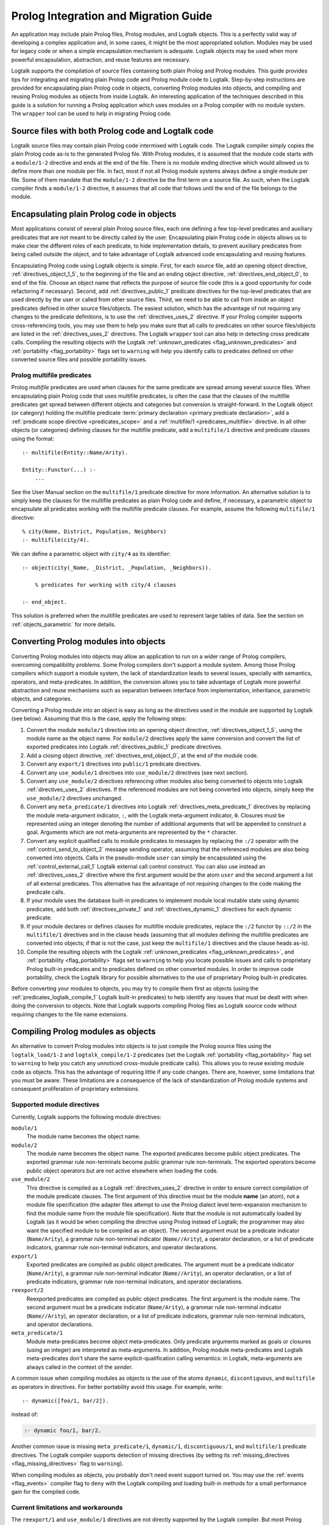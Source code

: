 ..
   This file is part of Logtalk <https://logtalk.org/>  
   Copyright 1998-2018 Paulo Moura <pmoura@logtalk.org>

   Licensed under the Apache License, Version 2.0 (the "License");
   you may not use this file except in compliance with the License.
   You may obtain a copy of the License at

       http://www.apache.org/licenses/LICENSE-2.0

   Unless required by applicable law or agreed to in writing, software
   distributed under the License is distributed on an "AS IS" BASIS,
   WITHOUT WARRANTIES OR CONDITIONS OF ANY KIND, either express or implied.
   See the License for the specific language governing permissions and
   limitations under the License.


.. _migration_migration:

======================================
Prolog Integration and Migration Guide
======================================

An application may include plain Prolog files, Prolog modules, and
Logtalk objects. This is a perfectly valid way of developing a complex
application and, in some cases, it might be the most appropriated
solution. Modules may be used for legacy code or when a simple
encapsulation mechanism is adequate. Logtalk objects may be used when
more powerful encapsulation, abstraction, and reuse features are
necessary.

Logtalk supports the compilation of source files containing
both plain Prolog and Prolog modules. This guide provides tips for
integrating and migrating plain Prolog code and Prolog module
code to Logtalk. Step-by-step instructions are provided for
encapsulating plain Prolog code in objects, converting Prolog modules
into objects, and compiling and reusing Prolog modules as objects from
inside Logtalk. An interesting application of the techniques described
in this guide is a solution for running a Prolog application which uses
modules on a Prolog compiler with no module system. The ``wrapper`` tool
can be used to help in migrating Prolog code.

.. _migration_hybrid:

Source files with both Prolog code and Logtalk code
---------------------------------------------------

Logtalk source files may contain plain Prolog code intermixed with
Logtalk code. The Logtalk compiler simply copies the plain Prolog code
as-is to the generated Prolog file. With Prolog modules, it is assumed
that the module code starts with a ``module/1-2`` directive and ends at
the end of the file. There is no module ending directive which would
allowed us to define more than one module per file. In fact, most if not
all Prolog module systems always define a single module per file. Some
of them mandate that the ``module/1-2`` directive be the first term on a
source file. As such, when the Logtalk compiler finds a ``module/1-2``
directive, it assumes that all code that follows until the end of the
file belongs to the module.

.. _migration_encapsulating:

Encapsulating plain Prolog code in objects
------------------------------------------

Most applications consist of several plain Prolog source files, each one
defining a few top-level predicates and auxiliary predicates that are
not meant to be directly called by the user. Encapsulating plain Prolog
code in objects allows us to make clear the different roles of each
predicate, to hide implementation details, to prevent auxiliary
predicates from being called outside the object, and to take advantage
of Logtalk advanced code encapsulating and reusing features.

Encapsulating Prolog code using Logtalk objects is simple. First, for
each source file, add an opening object directive,
:ref:`directives_object_1_5`, to the
beginning of the file and an ending object directive,
:ref:`directives_end_object_0`, to end of
the file. Choose an object name that reflects the purpose of source file
code (this is a good opportunity for code refactoring if necessary).
Second, add :ref:`directives_public_1` predicate directives for the
top-level predicates that are used directly by the user or called from
other source files. Third, we need to be able to call from inside an object
predicates defined in other source files/objects. The easiest solution,
which has the advantage of not requiring any changes to the predicate
definitions, is to use the :ref:`directives_uses_2` directive. If your
Prolog compiler supports cross-referencing tools, you may use them to
help you make sure that all calls to predicates on other source
files/objects are listed in the :ref:`directives_uses_2` directives.
The Logtalk ``wrapper`` tool can also help in detecting cross predicate
calls. Compiling the resulting objects with the Logtalk
:ref:`unknown_predicates <flag_unknown_predicates>` and
:ref:`portability <flag_portability>` flags set to ``warning`` will
help you identify calls to predicates defined on other converted source
files and possible portability issues.

.. _migration_multifile:

Prolog multifile predicates
~~~~~~~~~~~~~~~~~~~~~~~~~~~

Prolog *multifile* predicates are used when clauses for the same
predicate are spread among several source files. When encapsulating
plain Prolog code that uses multifile predicates, is often the case that
the clauses of the multifile predicates get spread between different
objects and categories but conversion is straight-forward. In the
Logtalk object (or category) holding the multifile predicate
:term:`primary declaration <primary predicate declaration>`, add a
:ref:`predicate scope directive <predicates_scope>` and a
:ref:`multifile/1 <predicates_multifile>` directive. In
all other objects (or categories) defining clauses for the multifile
predicate, add a ``multifile/1`` directive and predicate clauses using
the format:

::

   :- multifile(Entity::Name/Arity).

   Entity::Functor(...) :-
       ...

See the User Manual section on the ``multifile/1`` predicate directive
for more information. An alternative solution is to simply keep the
clauses for the multifile predicates as plain Prolog code and define, if
necessary, a parametric object to encapsulate all predicates working
with the multifile predicate clauses. For example, assume the following
``multifile/1`` directive:

::

   % city(Name, District, Population, Neighbors)
   :- multifile(city/4).

We can define a parametric object with ``city/4`` as its identifier:

::

   :- object(city(_Name, _District, _Population, _Neighbors)).

       % predicates for working with city/4 clauses

   :- end_object.

This solution is preferred when the multifile predicates are used to
represent large tables of data. See the section on :ref:`objects_parametric`
for more details.

.. _migration_converting:

Converting Prolog modules into objects
--------------------------------------

Converting Prolog modules into objects may allow an application to run
on a wider range of Prolog compilers, overcoming compatibility problems.
Some Prolog compilers don't support a module system. Among those Prolog
compilers which support a module system, the lack of standardization
leads to several issues, specially with semantics, operators, and
meta-predicates. In addition, the conversion allows you to take
advantage of Logtalk more powerful abstraction and reuse mechanisms such
as separation between interface from implementation, inheritance,
parametric objects, and categories.

Converting a Prolog module into an object is easy as long as the
directives used in the module are supported by Logtalk (see below).
Assuming that this is the case, apply the following steps:

#. Convert the module ``module/1`` directive into an opening object
   directive, :ref:`directives_object_1_5`,
   using the module name as the object name. For ``module/2`` directives
   apply the same conversion and convert the list of exported predicates
   into Logtalk :ref:`directives_public_1`
   predicate directives.
#. Add a closing object directive,
   :ref:`directives_end_object_0`, at the
   end of the module code.
#. Convert any ``export/1`` directives into ``public/1`` predicate
   directives.
#. Convert any ``use_module/1`` directives into ``use_module/2``
   directives (see next section).
#. Convert any ``use_module/2`` directives referencing other modules
   also being converted to objects into Logtalk
   :ref:`directives_uses_2` directives. If the
   referenced modules are not being converted into objects, simply keep
   the ``use_module/2`` directives unchanged.
#. Convert any ``meta_predicate/1`` directives into Logtalk
   :ref:`directives_meta_predicate_1`
   directives by replacing the module meta-argument indicator, ``:``,
   with the Logtalk meta-argument indicator, ``0``. Closures must be
   represented using an integer denoting the number of additional
   arguments that will be appended to construct a goal. Arguments which
   are not meta-arguments are represented by the ``*`` character.
#. Convert any explicit qualified calls to module predicates to messages
   by replacing the ``:/2`` operator with the
   :ref:`control_send_to_object_2` message
   sending operator, assuming that the referenced modules are also being
   converted into objects. Calls in the pseudo-module ``user`` can
   simply be encapsulated using the
   :ref:`control_external_call_1` Logtalk
   external call control construct. You can also use instead an
   :ref:`directives_uses_2` directive where the
   first argument would be the atom ``user`` and the second argument a
   list of all external predicates. This alternative has the advantage
   of not requiring changes to the code making the predicate calls.
#. If your module uses the database built-in predicates to implement
   module local mutable state using dynamic predicates, add both
   :ref:`directives_private_1` and
   :ref:`directives_dynamic_1` directives
   for each dynamic predicate.
#. If your module declares or defines clauses for multifile module
   predicates, replace the ``:/2`` functor by ``::/2`` in the
   ``multifile/1`` directives and in the clause heads (assuming that all
   modules defining the multifile predicates are converted into objects;
   if that is not the case, just keep the ``multifile/1`` directives and
   the clause heads as-is).
#. Compile the resulting objects with the Logtalk
   :ref:`unknown_predicates <flag_unknown_predicates>`, and
   :ref:`portability <flag_portability>` flags set to ``warning``
   to help you locate possible issues and calls to proprietary Prolog
   built-in predicates and to predicates defined on other converted
   modules. In order to improve code portability, check the Logtalk
   library for possible alternatives to the use of proprietary Prolog
   built-in predicates.

Before converting your modules to objects, you may try to compile them
first as objects (using the :ref:`predicates_logtalk_compile_1`
Logtalk built-in predicates) to help identify any issues that must be
dealt with when doing the conversion to objects. Note that Logtalk
supports compiling Prolog files as Logtalk source code without requiring
changes to the file name extensions.

.. _migration_compiling:

Compiling Prolog modules as objects
-----------------------------------

An alternative to convert Prolog modules into objects is to just compile
the Prolog source files using the ``logtalk_load/1-2`` and
``logtalk_compile/1-2`` predicates (set the Logtalk
:ref:`portability <flag_portability>` flag set to ``warning`` to
help you catch any unnoticed cross-module predicate calls). This allows
you to reuse existing module code as objects. This has the advantage of
requiring little if any code changes. There are, however, some
limitations that you must be aware. These limitations are a consequence
of the lack of standardization of Prolog module systems and consequent
proliferation of proprietary extensions.

.. _migration_compatibility:

Supported module directives
~~~~~~~~~~~~~~~~~~~~~~~~~~~

Currently, Logtalk supports the following module directives:

``module/1``
   The module name becomes the object name.
``module/2``
   The module name becomes the object name. The exported predicates
   become public object predicates. The exported grammar rule
   non-terminals become public grammar rule non-terminals. The exported
   operators become public object operators but are not active elsewhere
   when loading the code.
``use_module/2``
   This directive is compiled as a Logtalk
   :ref:`directives_uses_2` directive in order
   to ensure correct compilation of the module predicate clauses. The
   first argument of this directive must be the module **name** (an
   atom), not a module file specification (the adapter files attempt to
   use the Prolog dialect level term-expansion mechanism to find the
   module name from the module file specification). Note that the module
   is not automatically loaded by Logtalk (as it would be when compiling
   the directive using Prolog instead of Logtalk; the programmer may
   also want the specified module to be compiled as an object). The
   second argument must be a predicate indicator (``Name/Arity``), a
   grammar rule non-terminal indicator (``Name//Arity``), a operator
   declaration, or a list of predicate indicators, grammar rule
   non-terminal indicators, and operator declarations.
``export/1``
   Exported predicates are compiled as public object predicates. The
   argument must be a predicate indicator (``Name/Arity``), a grammar
   rule non-terminal indicator (``Name//Arity``), an operator
   declaration, or a list of predicate indicators, grammar rule
   non-terminal indicators, and operator declarations.
``reexport/2``
   Reexported predicates are compiled as public object predicates. The
   first argument is the module name. The second argument must be a
   predicate indicator (``Name/Arity``), a grammar rule non-terminal
   indicator (``Name//Arity``), an operator declaration, or a list of
   predicate indicators, grammar rule non-terminal indicators, and
   operator declarations.
``meta_predicate/1``
   Module meta-predicates become object meta-predicates. Only predicate
   arguments marked as goals or closures (using an integer) are
   interpreted as meta-arguments. In addition, Prolog module
   meta-predicates and Logtalk meta-predicates don't share the same
   explicit-qualification calling semantics: in Logtalk, meta-arguments
   are always called in the context of the *sender*.

A common issue when compiling modules as objects is the use of the atoms
``dynamic``, ``discontiguous``, and ``multifile`` as operators in
directives. For better portability avoid this usage. For example, write:

::

   :- dynamic([foo/1, bar/2]).

instead of:

.. code-block:: text

   :- dynamic foo/1, bar/2.

Another common issue is missing ``meta_predicate/1``, ``dynamic/1``,
``discontiguous/1``, and ``multifile/1`` predicate directives. The Logtalk
compiler supports detection of missing directives (by setting its
:ref:`missing_directives <flag_missing_directives>` flag to ``warning``).

When compiling modules as objects, you probably don't need event support
turned on. You may use the :ref:`events <flag_events>` compiler flag to
``deny`` with the Logtalk compiling and loading built-in methods for a
small performance gain for the compiled code.

.. _migration_limitations:

Current limitations and workarounds
~~~~~~~~~~~~~~~~~~~~~~~~~~~~~~~~~~~

The ``reexport/1`` and ``use_module/1`` directives are not directly
supported by the Logtalk compiler. But most Prolog adapter files provide
support for compiling these directives using Logtalk's first stage of
its term-expansion mechanism. Nevertheless, these directives can be
converted, respectively, into ``reexport/2`` and ``use_module/2``
directives by finding which predicates exported by the specified modules
are reexported or imported into the module containing the directive.
Finding the names of the imported predicates that are actually used is
easy. First, comment out the ``use_module/1`` directives and compile the
file (making sure that the
:ref:`unknown_predicates <flag_unknown_predicates>` compiler flag is set
to ``warning``). Logtalk will print a warning with a list of predicates
that are called but never defined. Second, use these list to replace the
``reexport/1`` and ``use_module/1`` directives by, respectively,
``reexport/2`` and ``use_module/2`` directives. You should then be able
to compile the modified Prolog module as an object.

Although Logtalk supports term and goal expansion mechanisms, the
semantics are different from similar mechanisms found in some Prolog
compilers. In particular, Logtalk does not support defining term and
goal expansions clauses in a source file for expanding the source file
itself. Logtalk forces a clean separation between expansions clauses and
the source files that will be subject to source-to-source expansions by
using :term:`hook objects <hook object>`.

.. _migration_proprietary:

Dealing with proprietary Prolog directives and predicates
---------------------------------------------------------

Most Prolog compilers define proprietary, non-standard, directives and
predicates that may be used in both plain code and module code.
Non-standard Prolog built-in predicates are usually not problematic, as
Logtalk is usually able to identify and compile them correctly (but see
the notes on built-in meta-predicates for possible caveats). However,
Logtalk will generate compilation errors on source files containing
proprietary directives unless you first specify how the directives
should be handled. Several actions are possible on a per-directive
basis: ignoring the directive (i.e. do not copy the directive, although
a goal can be proved as a consequence), rewriting and copy the directive
to the generated Prolog files, or rewriting and recompiling the
resulting directive. To specify these actions, the adapter files contain
clauses for the ``'$lgt_prolog_term_expansion'/2`` predicate. For
example, assume that a given Prolog compiler defines a ``comment/2``
directive for predicates using the format:

::

   :- comment(foo/2, "Brief description of the predicate").

We can rewrite this predicate into a Logtalk ``info/2`` directive by
defining a suitable clause for the ``'$lgt_prolog_term_expansion'/2``
predicate:

::

   '$lgt_prolog_term_expansion'(
           comment(F/A, String),
           info(F/A, [comment is Atom])
   ) :-
       atom_codes(Atom, String).

This Logtalk feature can be used to allow compilation of legacy Prolog
code without the need of changing the sources. When used, is advisable
to set the :ref:`portability <flag_portability>` compiler flag to
``warning`` in order to more easily identify source files that are
likely non-portable across Prolog compilers.

A second example, where a proprietary Prolog directive is discarded
after triggering a side effect:

::

   '$lgt_prolog_term_expansion'(
           load_foreign_files(Files,Libs,InitRoutine),
           []
   ) :-
       load_foreign_files(Files,Libs,InitRoutine).

In this case, although the directive is not copied to the generated
Prolog file, the foreign library files are loaded as a side effect of
the Logtalk compiler calling the ``'$lgt_prolog_term_expansion'/2`` hook
predicate.

.. _migration_calling:

Calling Prolog module predicates
--------------------------------

Prolog module predicates can be called from within objects or categories
by simply using explicit module qualification, i.e. by writing
``Module:Goal`` or ``Goal@Module`` (depending on the module system).
Logtalk also supports the use of ``use_module/2`` directives in object
and categories (with the restriction that the first argument of the
directive must be the actual module name and not the module file name or
the module file path). In this case, these directives are parsed in a
similar way to Logtalk :ref:`directives_uses_2`
directives, with calls to the specified module predicates being
automatically translated to ``Module:Goal`` calls. For example, assume a
``clpfd`` Prolog module implementing a finite domain constraint solver.
You could write:

::

   :- object(puzzle).

       :- public(puzzle/1).

       :- use_module(clpfd, [
           all_different/1, ins/2, label/1,
           (#=)/2, (#\=)/2,
           op(700, xfx, #=), op(700, xfx, #\=)
       ]).

       puzzle([S,E,N,D] + [M,O,R,E] = [M,O,N,E,Y]) :-
           Vars = [S,E,N,D,M,O,R,Y],
           Vars ins 0..9,
           all_different(Vars),
                     S*1000 + E*100 + N*10 + D +
                     M*1000 + O*100 + R*10 + E #=
           M*10000 + O*1000 + N*100 + E*10 + Y,
           M #\= 0, S #\= 0,
           label([M,O,N,E,Y]).

   :- end_object.

As a general rule, the Prolog modules should be loaded (e.g. in the
auxiliary Logtalk loader files) *before* compiling objects that make use
of module predicates. Moreover, the Logtalk compiler does not generate
code for the automatic loading of modules referenced in
``use_module/1-2`` directives. This is a consequence of the lack of
standardization of these directives, whose first argument can be a
module name, a straight file name, or a file name using some kind of
library notation, depending on the back-end Prolog compiler. Worse,
modules are sometimes defined in files with names different from the
module names requiring finding, opening, and reading the file in order
to find the actual module name.

Logtalk supports the declaration of predicate aliases in
``use_module/2`` directives used within object and categories. For
example, the ECLiPSe IC Constraint Solvers define a ``::/2`` variable
domain operator that clashes with the Logtalk ``::/2`` message sending
operator. We can solve the conflict by writing:

::

   :- use_module(ic, [(::)/2 as ins/2]).

With this directive, calls to the ``ins/2`` predicate alias will be
automatically compiled by Logtalk to calls to the ``::/2`` predicate in
the ``ic`` module.

When calling Prolog module meta-predicates, the Logtalk compiler may
need help to understand the corresponding meta-predicate template.
Despite some recent progress in standardization of the syntax of
``meta_predicate/1`` directives and of the ``meta_predicate/1`` property
returned by the ``predicate_property/2`` reflection predicate,
portability is still a problem. Thus, Logtalk allows the original
``meta_predicate/1`` directive to be overridden with a local one that
Logtalk can make sense of. Note that the Logtalk library provides
implementations of common meta-predicates, which can be used in place of
module meta-predicates.

Logtalk allows you to send a message to a module in order to call one of
its predicates. This is usually not advised as it implies a performance
penalty when compared to just using the ``Module:Call`` notation.
Moreover, this works only if there is no object with the same name as
the module you are targeting. This feature is necessary, however, in
order to properly support compilation of modules containing
``use_module/2`` directives as objects. If the modules specified in the
``use_module/2`` directives are not compiled as objects but are instead
loaded as-is by Prolog, the exported predicates would need to be called
using the ``Module:Call`` notation but the converted module will be
calling them through message sending. Thus, this feature ensures that,
on a module compiled as an object, any predicate calling other module
predicates will work as expected either these other modules are loaded
as-is or also compiled as objects.

.. _migration_module:

Compiling Prolog module multifile predicates
--------------------------------------------

Some Prolog module libraries, e.g. constraint packages, expect clauses
for some library predicates to be defined in other modules. This is
accomplished by declaring the library predicate *multifile* and by
explicitly prefixing predicate clause heads with the library module
identifier. For example:

::

   :- multifile(clpfd:run_propagator/2).
   clpfd:run_propagator(..., ...) :-
       ...

Logtalk supports the compilation of such clauses within objects and
categories. While the clause head is compiled as-is, the clause body is
compiled in the same way as a regular object or category predicate, thus
allowing calls to local object or category predicates. For example:

::

   :- object(...).

       :- multifile(clpfd:run_propagator/2).
       clpfd:run_propagator(..., ...) :-
           % calls to local object predicates
           ...

   :- end_object.

The Logtalk compiler will print a warning if the ``multifile/1``
directive is missing. These multifile predicates may also be declared
dynamic using the same ``Module:Name/Arity`` notation.
